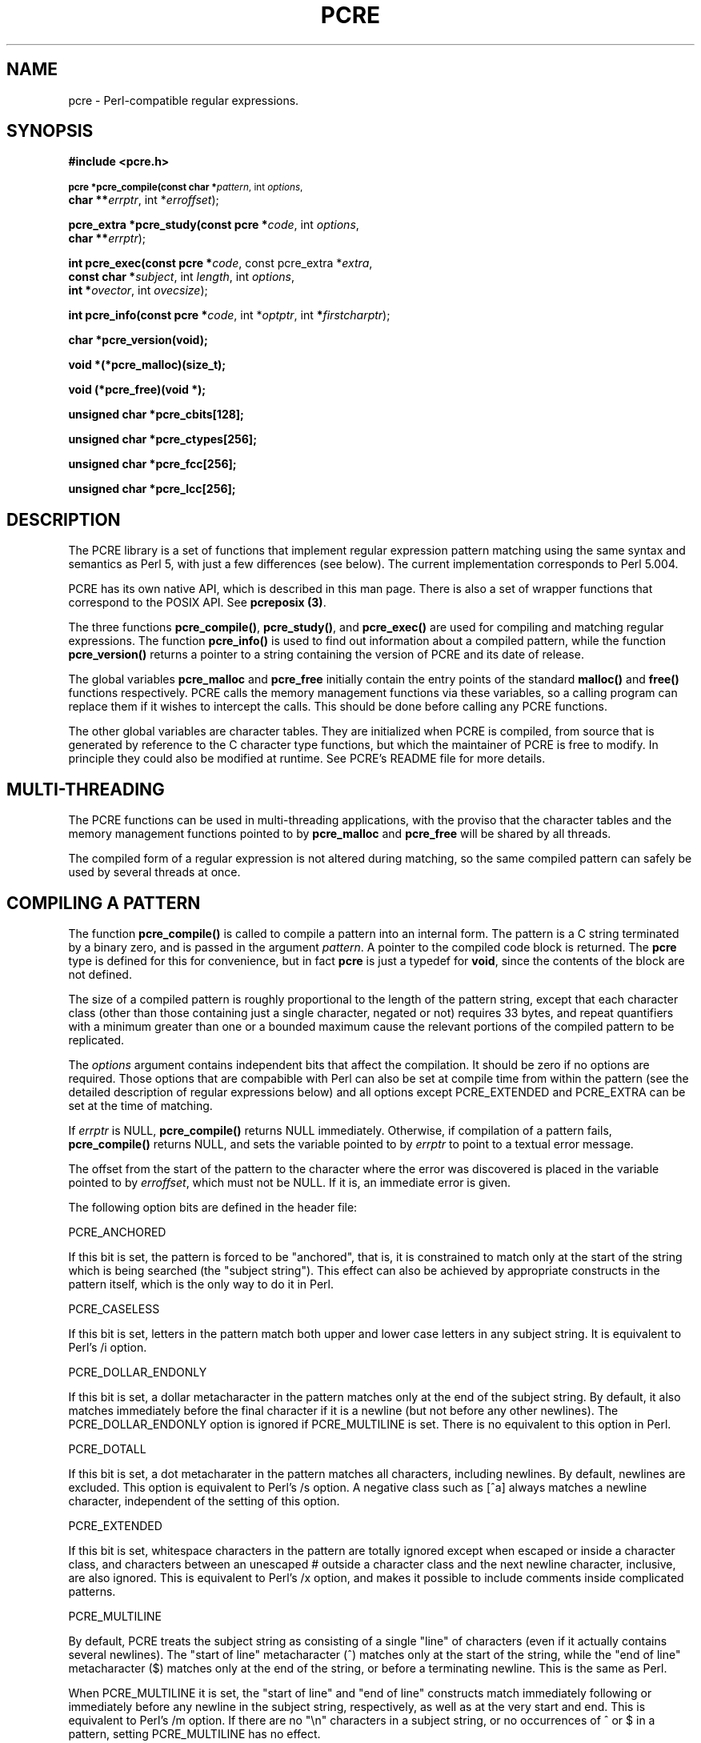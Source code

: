 .TH PCRE 3
.SH NAME
pcre - Perl-compatible regular expressions.
.SH SYNOPSIS
.B #include <pcre.h>
.PP
.SM
.br
.B pcre *pcre_compile(const char *\fIpattern\fR, int \fIoptions\fR,
.ti +5n
.B char **\fIerrptr\fR, int *\fIerroffset\fR);
.PP
.br
.B pcre_extra *pcre_study(const pcre *\fIcode\fR, int \fIoptions\fR,
.ti +5n
.B char **\fIerrptr\fR);
.PP
.br
.B int pcre_exec(const pcre *\fIcode\fR, "const pcre_extra *\fIextra\fR,"
.ti +5n
.B "const char *\fIsubject\fR," int \fIlength\fR, int \fIoptions\fR,
.ti +5n
.B int *\fIovector\fR, int \fIovecsize\fR);
.PP
.br
.B int pcre_info(const pcre *\fIcode\fR, int *\fIoptptr\fR, int
.B *\fIfirstcharptr\fR);
.PP
.br
.B char *pcre_version(void);
.PP
.br
.B void *(*pcre_malloc)(size_t);
.PP
.br
.B void (*pcre_free)(void *);
.PP
.br
.B unsigned char *pcre_cbits[128];
.PP
.br
.B unsigned char *pcre_ctypes[256];
.PP
.br
.B unsigned char *pcre_fcc[256];
.PP
.br
.B unsigned char *pcre_lcc[256];



.SH DESCRIPTION
The PCRE library is a set of functions that implement regular expression
pattern matching using the same syntax and semantics as Perl 5, with just a few
differences (see below). The current implementation corresponds to Perl 5.004.

PCRE has its own native API, which is described in this man page. There is also
a set of wrapper functions that correspond to the POSIX API. See
\fBpcreposix (3)\fR.

The three functions \fBpcre_compile()\fR, \fBpcre_study()\fR, and
\fBpcre_exec()\fR are used for compiling and matching regular expressions. The
function \fBpcre_info()\fR is used to find out information about a compiled
pattern, while the function \fBpcre_version()\fR returns a pointer to a string
containing the version of PCRE and its date of release.

The global variables \fBpcre_malloc\fR and \fBpcre_free\fR initially contain
the entry points of the standard \fBmalloc()\fR and \fBfree()\fR functions
respectively. PCRE calls the memory management functions via these variables,
so a calling program can replace them if it wishes to intercept the calls. This
should be done before calling any PCRE functions.

The other global variables are character tables. They are initialized when PCRE
is compiled, from source that is generated by reference to the C character type
functions, but which the maintainer of PCRE is free to modify. In principle
they could also be modified at runtime. See PCRE's README file for more
details.


.SH MULTI-THREADING
The PCRE functions can be used in multi-threading applications, with the
proviso that the character tables and the memory management functions pointed
to by \fBpcre_malloc\fR and \fBpcre_free\fR will be shared by all threads.

The compiled form of a regular expression is not altered during matching, so
the same compiled pattern can safely be used by several threads at once.


.SH COMPILING A PATTERN
The function \fBpcre_compile()\fR is called to compile a pattern into an
internal form. The pattern is a C string terminated by a binary zero, and
is passed in the argument \fIpattern\fR. A pointer to the compiled code block
is returned. The \fBpcre\fR type is defined for this for convenience, but in
fact \fBpcre\fR is just a typedef for \fBvoid\fR, since the contents of the
block are not defined.
.PP
The size of a compiled pattern is roughly proportional to the length of the
pattern string, except that each character class (other than those containing
just a single character, negated or not) requires 33 bytes, and repeat
quantifiers with a minimum greater than one or a bounded maximum cause the
relevant portions of the compiled pattern to be replicated.
.PP
The \fIoptions\fR argument contains independent bits that affect the
compilation. It should be zero if no options are required. Those options that
are compabible with Perl can also be set at compile time from within the
pattern (see the detailed description of regular expressions below) and all
options except PCRE_EXTENDED and PCRE_EXTRA can be set at the time of matching.
.PP
If \fIerrptr\fR is NULL, \fBpcre_compile()\fR returns NULL immediately.
Otherwise, if compilation of a pattern fails, \fBpcre_compile()\fR returns
NULL, and sets the variable pointed to by \fIerrptr\fR to point to a textual
error message.

The offset from the start of the pattern to the character where the error was
discovered is placed in the variable pointed to by \fIerroffset\fR, which must
not be NULL. If it is, an immediate error is given.
.PP
The following option bits are defined in the header file:

  PCRE_ANCHORED

If this bit is set, the pattern is forced to be "anchored", that is, it is
constrained to match only at the start of the string which is being searched
(the "subject string"). This effect can also be achieved by appropriate
constructs in the pattern itself, which is the only way to do it in Perl.

  PCRE_CASELESS

If this bit is set, letters in the pattern match both upper and lower case
letters in any subject string. It is equivalent to Perl's /i option.

  PCRE_DOLLAR_ENDONLY

If this bit is set, a dollar metacharacter in the pattern matches only at the
end of the subject string. By default, it also matches immediately before the
final character if it is a newline (but not before any other newlines). The
PCRE_DOLLAR_ENDONLY option is ignored if PCRE_MULTILINE is set. There is no
equivalent to this option in Perl.

  PCRE_DOTALL

If this bit is set, a dot metacharater in the pattern matches all characters,
including newlines. By default, newlines are excluded. This option is
equivalent to Perl's /s option. A negative class such as [^a] always matches a
newline character, independent of the setting of this option.

  PCRE_EXTENDED

If this bit is set, whitespace characters in the pattern are totally ignored
except when escaped or inside a character class, and characters between an
unescaped # outside a character class and the next newline character,
inclusive, are also ignored. This is equivalent to Perl's /x option, and makes
it possible to include comments inside complicated patterns.

  PCRE_MULTILINE

By default, PCRE treats the subject string as consisting of a single "line" of
characters (even if it actually contains several newlines). The "start of line"
metacharacter (^) matches only at the start of the string, while the "end of
line" metacharacter ($) matches only at the end of the string, or before a
terminating newline. This is the same as Perl.

When PCRE_MULTILINE it is set, the "start of line" and "end of line" constructs
match immediately following or immediately before any newline in the subject
string, respectively, as well as at the very start and end. This is equivalent
to Perl's /m option. If there are no "\\n" characters in a subject string, or
no occurrences of ^ or $ in a pattern, setting PCRE_MULTILINE has no
effect.

  PCRE_EXTRA

This option turns on additional functionality of PCRE that is incompatible with
Perl. Any backslash in a pattern that is followed by a letter that has no
special meaning causes an error, thus reserving these combinations for future
expansion. By default, as in Perl, a backslash followed by a letter with no
special meaning is treated as a literal. There are two extra features currently
provided, and both are in some sense experimental additions that are useful for
influencing the progress of a match.

  (1) The sequence \\X inserts a Prolog-like "cut" into the expression.

  (2) Once a subpattern enclosed in (?>subpat) brackets has matched,
      backtracking never goes back into the pattern.

See below for further details of both of these.



.SH STUDYING A PATTERN
When a pattern is going to be used several times, it is worth spending more
time analyzing it in order to speed up the time taken for matching. The
function \fBpcre_study()\fR takes a pointer to a compiled pattern as its first
argument, and returns a pointer to a \fBpcre_extra\fR block (another \fBvoid\fR
typedef) containing additional information about the pattern; this can be
passed to \fBpcre_exec()\fR. If no additional information is available, NULL
is returned.

The second argument contains option bits. The only one currently supported is
PCRE_CASELESS. It forces the studying to be done in a caseless manner, even if
the original pattern was compiled without PCRE_CASELESS. When the result of
\fBpcre_study()\fR is passed to \fBpcre_exec()\fR, it is used only if its
caseless state is the same as that of the matching process. A pattern that is
compiled without PCRE_CASELESS can be studied with and without PCRE_CASELESS,
and the appropriate data passed to \fBpcre_exec()\fR with and without the
PCRE_CASELESS flag.

The third argument for \fBpcre_study()\fR is a pointer to an error message. If
studying succeeds (even if no data is returned), the variable it points to is
set to NULL. Otherwise it points to a textual error message.

At present, studying a pattern is useful only for non-anchored patterns that do
not have a single fixed starting character. A bitmap of possible starting
characters is created.


.SH MATCHING A PATTERN
The function \fBpcre_exec()\fR is called to match a subject string against a
pre-compiled pattern, which is passed in the \fIcode\fR argument. If the
pattern has been studied, the result of the study should be passed in the
\fIextra\fR argument. Otherwise this must be NULL.

The subject string is passed as a pointer in \fIsubject\fR and a length in
\fIlength\fR. Unlike the pattern string, it may contain binary zero characters.

The options PCRE_ANCHORED, PCRE_CASELESS, PCRE_DOLLAR_ENDONLY, PCRE_DOTALL, and
PCRE_MULTILINE can be passed in the \fIoptions\fR argument, whose unused bits
must be zero. However, if a pattern is compiled with any of these options, they
cannot be unset when it is obeyed.

There are also two further options that can be set only at matching time:

  PCRE_NOTBOL

The first character of the string is not the beginning of a line, so the
circumflex metacharacter should not match before it. Setting this without
PCRE_MULTILINE (at either compile or match time) causes circumflex never to
match.

  PCRE_NOTEOL

The end of the string is not the end of a line, so the dollar metacharacter
should not match it. Setting this without PCRE_MULTILINE (at either compile or
match time) causes dollar never to match.

In general, a pattern matches a certain portion of the subject, and in
addition, further substrings from the subject may be picked out by parts of the
pattern. Following the usage in Jeffrey Friedl's book, this is called
"capturing" in what follows, and the phrase "capturing subpattern" is used for
a fragment of a pattern that picks out a substring. PCRE supports several other
kinds of parenthesized subpattern that do not cause substrings to be captured.

Captured substrings are returned to the caller via a vector of integer offsets
whose address is passed in \fIovector\fR. The number of elements in the vector
is passed in \fIovecsize\fR. This should always be an even number, because the
elements are used in pairs. If an odd number is passed, it is rounded down.

The first element of a pair is set to the offset of the first character in a
substring, and the second is set to the offset of the first character after the
end of a substring. The first pair, \fIovector[0]\fR and \fIovector[1]\fR,
identify the portion of the subject string matched by the entire pattern. The
next pair is used for the first capturing subpattern, and so on. The value
returned by \fBpcre_exec()\fR is the number of pairs that have been set. If
there are no capturing subpatterns, the return value from a successful match
is 1, indicating that just the first pair of offsets has been set.

It is possible for an capturing subpattern number \fIn+1\fR to match some
part of the subject when subpattern \fIn\fR has not been used at all. For
example, if the string "abc" is matched against the pattern "(a|(z))(bc)",
subpatterns 1 and 3 are matched, but 2 is not. When this happens, both offset
values corresponding to the unused subpattern are set to -1.

If a capturing subpattern is matched repeatedly, it is the last portion of the
string that it matched that gets returned.

If the vector is too small to hold all the captured substrings, it is used as
far as possible, and the function returns a value of zero. In particular, if
the substring offsets are not of interest, \fBpcre_exec()\fR may be called with
\fIovector\fR passed as NULL and \fIovecsize\fR as zero. However, if the
pattern contains back references and the \fIovector\fR isn't big enough to
remember the related substrings, PCRE has to get additional memory for use
during matching. Thus it is usually advisable to supply an \fIovector\fR.

Note that \fBpcre_info()\fR can be used to find out how many capturing
subpatterns there are in a compiled pattern.

If \fBpcre_exec()\fR fails, it returns a negative number. The following are
defined in the header file:

  PCRE_ERROR_NOMATCH        (-1)

The subject string did not match the pattern.

  PCRE_ERROR_BADREF         (-2)

There was a back-reference in the pattern to a capturing subpattern that had
not previously been set.

  PCRE_ERROR_NULL           (-3)

Either \fIcode\fR or \fIsubject\fR was passed as NULL, or \fIovector\fR was
NULL and \fIovecsize\fR was not zero.

  PCRE_ERROR_BADOPTION      (-4)

An unrecognized bit was set in the \fIoptions\fR argument.

  PCRE_ERROR_BADMAGIC       (-5)

PCRE stores a 4-byte "magic number" at the start of the compiled code, to catch
the case when it is passed a junk pointer. This is the error it gives when the
magic number isn't present.

  PCRE_ERROR_UNKNOWN_NODE   (-6)

While running the pattern match, an unknown item was encountered in the
compiled pattern. This error could be caused by a bug in PCRE or by overwriting
of the compiled pattern.

  PCRE_ERROR_NOMEMORY       (-7)

If a pattern contains back references, but the \fIovector\fR that is passed to
\fBpcre_exec()\fR is not big enough to remember the referenced substrings, PCRE
gets a block of memory at the start of matching to use for this purpose. If the
call via \fBpcre_malloc()\fR fails, this error is given. The memory is freed at
the end of matching.


.SH INFORMATION ABOUT A PATTERN
The \fBpcre_info()\fR function returns information about a compiled pattern.
Its yield is the number of capturing subpatterns, or one of the following
negative numbers:

  PCRE_ERROR_NULL       the argument \fIcode\fR was NULL
  PCRE_ERROR_BADMAGIC   the "magic number" was not found

If the \fIoptptr\fR argument is not NULL, a copy of the options with which the
pattern was compiled is placed in the integer it points to.

If the \fIfirstcharptr\fR argument is not NULL, is is used to pass back
information about the first character of any matched string. If there is a
fixed first character, e.g. from a pattern such as (cat|cow|coyote), then it is
returned in the integer pointed to by \fIfirstcharptr\fR. Otherwise, if the
pattern was compiled with the PCRE_MULTILINE option, and every branch started
with "^", then -1 is returned, indicating that the pattern will match at the
start of a subject string or after any "\\n" within the string. Otherwise -2 is
returned.


.SH LIMITATIONS
There are some size limitations in PCRE but it is hoped that they will never in
practice be relevant.
The maximum length of a compiled pattern is 65539 (sic) bytes.
All values in repeating quantifiers must be less than 65536.
The maximum number of capturing subpatterns is 99.
The maximum number of all parenthesized subpatterns, including capturing
subpatterns and assertions, is 200.

The maximum length of a subject string is the largest positive number that an
integer variable can hold. However, PCRE uses recursion to handle subpatterns
and indefinite repetition. This means that the available stack space may limit
the size of a subject string that can be processed by certain patterns.


.SH DIFFERENCES FROM PERL
The differences described here are with respect to Perl 5.004.

1. By default, a whitespace character is any character that the C library
function \fBisspace()\fR recognizes, though it is possible to compile PCRE with
alternative character type tables. Normally \fBisspace()\fR matches space,
formfeed, newline, carriage return, horizontal tab, and vertical tab. Perl 5
no longer includes vertical tab in its set of whitespace characters. The \\v
escape that was in the Perl documentation for a long time was never in fact
recognized. However, the character itself was treated as whitespace at least
up to 5.002. In 5.004 it does not match \\s.

2. PCRE does not allow repeat quantifiers on lookahead assertions. Perl permits
them, but they do not mean what you might think. For example, "(?!a){3}" does
not assert that the next three characters are not "a". It just asserts that the
next character is not "a" three times.

3. Capturing subpatterns that occur inside negative lookahead assertions are
counted, but their entries in the offsets vector are never set. Perl sets its
numerical variables from any such patterns that are matched before the
assertion fails to match something (thereby succeeding), but only if the
negative lookahead assertion contains just one branch.

4. Though binary zero characters are supported in the subject string, they are
not allowed in a pattern string because it is passed as a normal C string,
terminated by zero. The escape sequence "\\0" can be used in the pattern to
represent a binary zero.

5. The following Perl escape sequences are not supported: \\l, \\u, \\L, \\U,
\\E, \\Q. In fact these are implemented by Perl's general string-handling and
are not part of its pattern matching engine.

6. The Perl \\G assertion is not supported as it is not relevant to single
pattern matches.

7. If a backreference can never be matched, PCRE diagnoses an error. In a case
like

  /(123)\\2/

the error occurs at compile time. Perl gives no compile time error; version
5.004 either always fails to match, or gives a segmentation fault at runtime.
In more complicated cases such as

  /(1)(2)(3)(4)(5)(6)(7)(8)(9)(10\\10)/

PCRE returns PCRE_ERROR_BADREF at run time. Perl always fails to match.

8. PCRE provides some extensions to the Perl regular expression facilities:

(a) If PCRE_DOLLAR_ENDONLY is set and PCRE_MULTILINE is not set, the $ meta-
character matches only at the very end of the string.

(b) If PCRE_EXTRA is set, the \\X assertion (a Prolog-like "cut") is
recognized, and a backslash followed by a letter with no special meaning is
faulted. There is also a new kind of parenthesized subpattern starting with (?>
which has a block on backtracking into it once it has matched.


.SH REGULAR EXPRESSION DETAILS
The syntax and semantics of the regular expressions supported by PCRE are
described below. Regular expressions are also described in the Perl
documentation and in a number of other books, some of which have copious
examples. Jeffrey Friedl's "Mastering Regular Expressions", published by
O'Reilly (ISBN 1-56592-257-3), covers them in great detail. The description
here is intended as reference documentation.

A regular expression is a pattern that is matched against a subject string from
left to right. Most characters stand for themselves in a pattern, and match the
corresponding characters in the subject. As a trivial example, the pattern

  The quick brown fox

matches a portion of a subject string that is identical to itself. The power of
regular expressions comes from the ability to include alternatives and
repetitions in the pattern. These are encoded in the pattern by the use of
\fImeta-characters\fR, which do not stand for themselves but instead are
interpreted in some special way.

There are two different sets of meta-characters: those that are recognized
anywhere in the pattern except within square brackets, and those that are
recognized in square brackets. Outside square brackets, the meta-characters are
as follows:

  \\      general escape character with several uses
  ^      assert start of subject (or line, in multiline mode)
  $      assert end of subject (or line, in multiline mode)
  .      match any character except newline (by default)
  [      start character class definition
  |      start of alternative branch
  (      start subpattern
  )      end subpattern
  ?      extends the meaning of (
         also 0 or 1 quantifier
         also quantifier minimizer
  *      0 or more quantifier
  +      1 or more quantifier
  {      start min/max quantifier

Part of a pattern that is in square brackets is called a "character class". In
a character class the only meta-characters are:

  \\      general escape character
  ^      negate the class, but only if the first character
  -      indicates character range
  ]      terminates the character class

The following sections describe the use of each of the meta-characters.


.SH BACKSLASH
The backslash character has several uses. Firstly, if it is followed by a
non-alphameric character, it takes away any special meaning that character may
have. This use of backslash as an escape character applies both inside and
outside character classes.

For example, if you want to match a "*" character, you write "\\*" in the
pattern. This applies whether or not the following character would otherwise be
interpreted as a meta-character, so it is always safe to precede a
non-alphameric with "\\" to specify that it stands for itself. In particular,
if you want to match a backslash, you write "\\\\".

If a pattern is compiled with the PCRE_EXTENDED option, whitespace in the
pattern and characters between a "#" outside a character class and the next
newline character are ignored. An escaping backslash can be used to include a
whitespace or "#" character as part of the pattern.

A second use of backslash provides a way of encoding non-printing characters
in patterns in a visible manner. There is no restriction on the appearance of
non-printing characters, apart from the binary zero that terminates a pattern,
but when a pattern is being prepared by text editing, it is usually easier to
use one of the following escape sequences than the binary character it
represents:

  \\a     alarm, that is, the BEL character (hex 07)
  \\cx    "control-x", where x is any character
  \\e     escape (hex 1B)
  \\f     formfeed (hex 0C)
  \\n     newline (hex 0A)
  \\r     carriage return (hex 0D)
  \\t     tab (hex 09)
  \\xhh   character with hex code hh
  \\ddd   character with octal code ddd or backreference

The precise effect of "\\cx" is as follows: if "x" is a lower case letter, it
is converted to upper case. Then bit 6 of the character (hex 40) is inverted.
Thus "\\cz" becomes hex 1A, but "\\c{" becomes hex 3B, while "\\c;" becomes hex
7B.

After "\\x", up to two hexadecimal digits are read (letters can be in upper or
lower case).

After "\\0" up to two further octal digits are read. In both cases, if there
are fewer than two digits, just those that are present are used. Thus the
sequence "\\0\\x\\07" specifies two binary zeros followed by a BEL character.
Make sure you supply two digits if the character that follows could otherwise
be taken as another digit.

The handling of a backslash followed by a digit other than 0 is complicated.
Outside a character class, PCRE reads it and any following digits as a decimal
number. If the number is less than 10, or if there have been at least that many
previous capturing left parentheses in the expression, the entire sequence is
taken as a \fIback reference\fR. A description of how this works is given
later, following the discussion of parenthesized subpatterns.

Inside a character class, or if the decimal number is greater than 9 and there
have not been that many capturing subpatterns, PCRE re-reads up to three octal
digits following the backslash, and generates a single byte from the least
significant 8 bits of the value. Any subsequent digits stand for themselves.
For example:

  \\040   is another way of writing a space
  \\40    is the same, provided there are fewer than 40
            previous capturing subpatterns
  \\7     is always a back reference
  \\11    might be a back reference, or another way of
            writing a tab
  \\011   is always a tab
  \\0113  is a tab followed by the character "3"
  \\113   is the character with octal code 113 (since there
            can be no more than 99 back references)
  \\377   is a byte consisting entirely of 1 bits
  \\81    is either a back reference, or a binary zero
            followed by the two characters "8" and "1"

Note that octal values of 100 or greater must not be introduced by a leading
zero, because no more than three octal digits are ever read.

All the sequences that define a single byte value can be used both inside and
outside character classes. In addition, inside a character class, the sequence
"\\b" is interpreted as the backspace character (hex 08). Outside a character
class it has a different meaning (see below).

The third use of backslash is for specifying generic character types:

  \\d     any decimal digit
  \\D     any character that is not a decimal digit
  \\s     any whitespace character
  \\S     any character that is not a whitespace character
  \\w     any "word" character
  \\W     any "non-word" character

Each pair of escape sequences partitions the complete set of characters into
two disjoint sets. Any given character matches one, and only one, of each pair.

A "word" character is any letter or digit or the underscore character, that is,
any character which can be part of a Perl "word". These character type
sequences can appear both inside and outside character classes. They each match
one character of the appropriate type. If the current matching point is at the
end of the subject string, all of them fail, since there is no character to
match.

The fourth use of backslash is for certain assertions. An assertion specifies a
condition that has to be met at a particular point in a match, without
consuming any characters from the subject string. The backslashed assertions
are

  \\b     word boundary
  \\B     not a word boundary
  \\A     start of subject (independent of multiline mode)
  \\Z     end of subject (independent of multiline mode)

Assertions may not appear in character classes (but note that "\\b" has a
different meaning, namely the backspace character, inside a character class).

A word boundary is a position in the subject string where the current character
and the previous character do not both match "\\w" or "\\W" (i.e. one matches
"\\w" and the other matches "\\W"), or the start or end of the string if the
first or last character matches "\\w", respectively. More complicated
assertions are also supported (see below).

The "\\A" and "\\Z" assertions differ from the traditional "^" and "$"
(described below) in that they only ever match at the very start and end of the
subject string, respectively, whatever options are set.

When the PCRE_EXTRA flag is set on a call to \fBpcre_compile()\fR, the
additional assertion \\X, which has no equivalent in Perl, is recognized.
This operates like the "cut" operation in Prolog: it prevents the matching
operation from backtracking past it. For example, if the expression

  .*/foo

is matched against the string "/foo/this/is/not" then after the initial greedy
.* has swallowed the whole string, it keeps backtracking right the way to the
beginning before failing. If, on the other hand, the expression is

  .*/\\Xfoo

then once it has discovered that "/not" is not "/foo", backtracking ceases, and
the match fails. See also the section on "once-only" subpatterns below.



.SH CIRCUMFLEX AND DOLLAR
Outside a character class, the circumflex character is an assertion which is
true only if the current matching point is at the start of the subject string,
in the default matching mode. Inside a character class, circumflex has an
entirely different meaning (see below).

Circumflex need not be the first character of the pattern if a number of
alternatives are involved, but it should be the first thing in each alternative
in which it appears if the pattern is ever to match that branch. If all
possible alternatives start with a circumflex, that is, if the pattern is
constrained to match only at the start of the subject, it is said to be an
"anchored" pattern. (There are also other constructs that can cause a pattern
to be anchored.)

A dollar character is an assertion which is true only if the current matching
point is at the end of the subject string, or immediately before a newline
character that is the last character in the string (by default). Dollar need
not be the last character of the pattern if a number of alternatives are
involved, but it should be the last item in any branch in which it appears.
Dollar has no special meaning in a character class.

The meaning of dollar can be changed so that it matches only at the very end of
the string, by setting the PCRE_DOLLAR_ENDONLY option at compile or matching
time.

The meanings of the circumflex and dollar characters are changed if the
PCRE_MULTILINE option is set at compile or matching time. When this is the
case, they match immediately after and immediately before an internal "\\n"
character, respectively, in addition to matching at the start and end of the
subject string. For example, the pattern /^abc$/ matches the subject string
"def\\nabc" in multiline mode, but not otherwise. Consequently, patterns that
are anchored in single line mode because all branches start with "^" are not
anchored in multiline mode. The PCRE_DOLLAR_ENDONLY option is ignored if
PCRE_MULTILINE is set.

Note that the sequences "\\A" and "\\Z" can be used to match the start and end
of the subject in both modes, and if all branches of a pattern start with "\\A"
is it always anchored.


.SH FULL STOP (PERIOD, DOT)
Outside a character class, a dot in the pattern matches any one character in
the subject, including a non-printing character, but not (by default) newline.
If the PCRE_DOTALL option is set, then dots match newlines as well. The
handling of dot is entirely independent of the handling of circumflex and
dollar, the only relationship being that they both involve newline characters.
Dot has no special meaning in a character class.


.SH SQUARE BRACKETS
An opening square bracket introduces a character class, terminated by a closing
square bracket. A closing square bracket on its own is not special. If a
closing square bracket is required as a member of the class, it should be the
first data character in the class (after an initial circumflex, if present) or
escaped with \\.

A character class matches a single character in the subject; the character must
be in the set of characters defined by the class, unless the first character in
the class is a circumflex, in which case the subject character must not be in
the set defined by the class. If a circumflex is actually required as a member
of the class, ensure it is not the first character, or escape it with \\.

For example, the character class [aeiou] matches any lower case vowel, while
[^aeiou] matches any character that is not a lower case vowel. Note that a
circumflex is just a convenient notation for specifying the characters which
are in the class by enumerating those that are not. It is not an assertion: it
still consumes a character from the subject string, and fails if the current
pointer is at the end of the string.

The newline character is never treated in any special way in character classes,
whatever the setting of the PCRE_DOTALL or PCRE_MULTILINE options is. A class
such as [^a] will always match a newline.

The minus (hyphen) character can be used to specify a range of characters in a
character class. For example, [d-m] matches any letter between d and m,
inclusive. If a minus character is required in a class, it must be escaped with
\\ or appear in a position where it cannot be interpreted as indicating a
range, typically as the first or last character in the class. It is not
possible to have the character "]" as the end character of a range, since a
sequence such as [w-] is interpreted as a class of two characters. The octal or
hexadecimal representation of "]" can, however, be used to end a range.

Ranges operate in ASCII collating sequence. They can also be used for
characters specified numerically, for example [\\000-\\037]. If a range such as
[W-c] is used when PCRE_CASELESS is set, it matches the letters involved in
either case.

The character types \\d, \\D, \\s, \\S, \\w, and \\W may also appear in a
character class, and add the characters that they match to the class. For
example, the class [^\\W_] matches any letter or digit.

All non-alphameric characters other than \\, -, ^ (at the start) and the
terminating ] are non-special in character classes, but it does no harm if they
are escaped.


.SH VERTICAL BAR
Vertical bar characters are used to separate alternative patterns. The matching
process tries all the alternatives in turn. For example, the pattern

  gilbert|sullivan

matches either "gilbert" or "sullivan". Any number of alternatives can be used,
and an empty alternative is permitted (matching the empty string).


.SH SUBPATTERNS
Subpatterns are delimited by parentheses (round brackets), which can be nested.
Marking part of a pattern as a subpattern does two things:

1. It localizes a set of alternatives. For example, the pattern

  cat(aract|erpillar|)

matches one of the words "cat", "cataract", or "caterpillar". Without the
parentheses, it would match "cataract", "erpillar" or the empty string.

2. It sets up the subpattern as a capturing subpattern (as defined above).
When the whole pattern matches, that portion of the subject string that matched
the subpattern is passed back to the caller via the \fIovector\fR argument of
\fBpcre_exec()\fR. Opening parentheses are counted from left to right (starting
from 1) to obtain the numbers of the capturing subpatterns.

For example, if the string "the red king" is matched against the pattern

  the ((red|white) (king|queen))

the captured substrings are "red king", "red", and "king", and are numbered 1,
2, and 3.

The fact that plain parentheses fulfil two functions is not always helpful.
There are often times when a grouping subpattern is required without a
capturing requirement. If an opening parenthesis is followed by "?:", the
subpattern does not do any capturing, and is not counted when computing the
number of any subsequent capturing subpatterns. For example, if the string "the
white queen" is matched against the pattern

  the ((?:red|white) (king|queen))

the captured substrings are "white queen" and "queen", and are numbered 1 and
2. The maximum number of captured substrings is 99, and the maximum number of
all subpatterns, both capturing and non-capturing, is 200.


.SH BACK REFERENCES
Outside a character class, a backslash followed by a digit greater than 0 (and
possibly further digits) is a back reference to a capturing subpattern earlier
(i.e. to its left) in the pattern, provided there have been that many previous
capturing left parentheses. However, if the decimal number following the
backslash is less than 10, it is always taken as a back reference, and causes
an error if there have not been that many previous capturing left parentheses.
See the section entitled "Backslash" above for further details of the handling
of digits following a backslash.

A back reference matches whatever actually matched the capturing subpattern in
the current subject string, rather than anything matching the subpattern
itself. So the pattern

   (sens|respons)e and \\1ibility

matches "sense and sensibility" and "response and responsibility", but not
"sense and responsibility".

There may be more than one back reference to the same subpattern. If a
subpattern has not actually been used in a particular match, then any back
references to it always fail. For example, the pattern

  (a|(bc))\\2

always fails if it starts to match "a" rather than "bc". Because there may be
up to 99 back references, all digits following the backslash are taken
as part of a potential back reference number. If the pattern continues with a
digit character, then some delimiter must be used to terminate the back
reference. If the PCRE_EXTENDED option is set, this can be whitespace.
Otherwise an empty comment can be used.


.SH REPETITION
Repetition is specified by quantifiers, which can follow any of the following
items:

  a single character, possibly escaped
  the . metacharacter
  a character class
  a back reference
  a parenthesized subpattern

The general repetition quantifier specifies a minimum and maximum number of
permitted matches, by giving the two numbers in curly brackets (braces),
separated by a comma. The numbers must be less than 65536, and the first must
be less than or equal to the second. For example:

  z{2,4}

matches "zz", "zzz", or "zzzz". A closing brace on its own is not a special
character. If the second number is omitted, but the comma is present, there is
no upper limit; if the second number and the comma are both omitted, the
quantifier specifies an exact number of required matches. Thus

  [aeiou]{3,}

matches at least 3 successive vowels, but may match many more, while

  \\d{8}

matches exactly 8 digits. An opening curly bracket that appears in a position
where a quantifier is not allowed, or one that does not match the syntax of a
quantifier, is taken as a literal character. For example, "{,6}" is not a
quantifier, but a literal string of four characters.

The quantifier {0} is permitted, causing the expression to behave as if the
previous item and the quantifier were not present.

For convenience (and historical compatibility) the three most common
quantifiers have single-character abbreviations:

  *    is equivalent to {0,}
  +    is equivalent to {1,}
  ?    is equivalent to {0,1}

By default, the quantifiers are "greedy", that is, they match as much as
possible (up to the maximum number of permitted times), without causing the
rest of the pattern to fail. The classic example of where this gives problems
is in trying to match comments in C programs. These appear between the
sequences /* and */ and within the sequence, individual * and / characters may
appear. An attempt to match C comments by applying the pattern

  /\\*.*\\*/

to the string

  /* first command */  not comment  /* second comment */

fails, because it matches the entire string due to the greediness of the .*
item.

However, if a quantifier is followed by a question mark, then it ceases to be
greedy, and instead matches the minimum number of times possible, so the
pattern

  /\\*.*?\\*/

does the right thing with the C comments. The meaning of the various
quantifiers is not otherwise changed, just the preferred number of matches.
Do not confuse this use of question mark with its use as a quantifier in its
own right. Because it has two uses, it can sometimes appear doubled, as in

   \\d??\\d

which matches one digit by preference, but can match two if that is the only
way the rest of the pattern matches.

When a parenthesized subpattern is quantified a with minimum repeat count that
is greater than 1 or with a limited maximum, more store is required for the
compiled pattern, in proportion to the size of the minimum or maximum.

If a pattern starts with .* then it is implicitly anchored, since whatever
follows will be tried against every character position in the subject string.
PCRE treats this as though it were preceded by \\A.

When a capturing subpattern is repeated, the value captured is the substring
that matched the final iteration. For example,

   (\s*tweedle[dume]{3})+\\1

matches "tweedledum tweedledee tweedledee" but not "tweedledum tweedledee
tweedledum".


.SH ASSERTIONS
An assertion is a test on the characters following the current matching point
that does not actually consume any of those characters. The simple assertions
coded as \\b, \\B, \\A, \\Z, ^ and $ are described above. More complicated
assertions are coded as subpatterns starting with (?= for positive assertions,
and (?! for negative assertions. For example,

  \\w+(?=;)

matches a word followed by a semicolon, but does not include the semicolon in
the match, and

  foo(?!bar)

matches any occurrence of "foo" that is not followed by "bar". Note that the
apparently similar pattern

  (?!foo)bar

does not find an occurrence of "bar" that is preceded by something other than
"foo"; it finds any occurrence of "bar" whatsoever, because the assertion
(?!foo) is always true when the next three characters are "bar".

Assertion subpatterns are not capturing subpatterns, and may not be repeated,
because it makes no sense to assert the same thing several times. If an
assertion contains capturing subpatterns within it, these are always counted
for the purposes of numbering the capturing subpatterns in the whole pattern.
Substring capturing is carried out for positive assertions, but it does not
make sense for negative assertions.

Assertions count towards the maximum of 200 parenthesized subpatterns.


.SH ONCE-ONLY SUBPATTERNS
The facility described in this section is available only when the PCRE_EXTRA
option is set at compile time. It is an extension to Perl regular expressions.

With both maximizing and minimizing repetition, failure of what follows
normally causes the repeated item to be re-evaluated to see if a different
number of repeats allows the rest of the pattern to match. Sometimes it is
useful to prevent this, either to change the nature of the match, or to cause
it fail earlier than it otherwise might when the author of the pattern knows
there is no point in carrying on.

Consider, for example, the pattern \\d+foo when applied to the subject line

   123456bar

After matching all 6 digits and then failing to match "foo", the normal
action of the matcher is to try again with only 5 digits matching the \\d+
item, and then with 4, and so on, before ultimately failing. Once-only
subpatterns provide the means for specifying that once a portion of the pattern
has matched, it is not to be re-evaluated in this way, so the matcher would
give up immediately on failing to match "foo" the first time. The notation is
another kind of special parenthesis, starting with (?> as in this example:

  (?>\d+)bar

This kind of parenthesis "locks up" the  part of the pattern it contains once
it has matched, and a failure further into the pattern is prevented from
backtracking into it. Backtracking past it to previous items, however, works as
normal.

For simple cases such as the above example, this feature can be though of as a
maximizing repeat that must swallow everything it can. So, while both \\d+ and
\\d+? are prepared to adjust the number of digits they match in order to make
the rest of the pattern match, (?>\\d+) can only match an entire sequence of
digits.

This construction can of course contain arbitrarily complicated subpatterns,
and it can be nested. Contrast with the \\X assertion, which is a Prolog-like
"cut".


.SH COMMENTS
The sequence (?# marks the start of a comment which continues up to the next
closing parenthesis. Nested parentheses are not permitted. The characters
that make up a comment play no part in the pattern matching at all.

If the PCRE_EXTENDED option is set, an unescaped # character outside a
character class introduces a comment that continues up to the next newline
character in the pattern.


.SH INTERNAL FLAG SETTING
If the sequence (?i) occurs anywhere in a pattern, it has the effect of setting
the PCRE_CASELESS option, that is, all letters are matched in a
case-independent manner. The option applies to the whole pattern, not just to
the portion that follows it.

If the sequence (?m) occurs anywhere in a pattern, it has the effect of setting
the PCRE_MULTILINE option, that is, subject strings matched by this pattern are
treated as consisting of multiple lines.

If the sequence (?s) occurs anywhere in a pattern, it has the effect of setting
the PCRE_DOTALL option, so that dot metacharacters match newlines as well as
all other characters.

If the sequence (?x) occurs anywhere in a pattern, it has the effect of setting
the PCRE_EXTENDED option, that is, whitespace is ignored and # introduces a
comment that lasts till the next newline. The option applies to the whole
pattern, not just to the portion that follows it.

If more than one option is required, they can be specified jointly, for example
as (?ix) or (?mi).


.SH PERFORMANCE
Certain items that may appear in patterns are more efficient than others. It is
more efficient to use a character class like [aeiou] than a set of alternatives
such as (a|e|i|o|u). In general, the simplest construction that provides the
required behaviour is usually the most efficient. Jeffrey Friedl's book
contains a lot of discussion about optimizing regular expressions for efficient
performance.

The use of PCRE_MULTILINE causes additional processing and should be avoided
when it is not necessary. Caseless matching of character classes is more
efficient if PCRE_CASELESS is set when the pattern is compiled.


.SH AUTHOR
Philip Hazel <ph10@cam.ac.uk>
.br
University Computing Service,
.br
New Museums Site,
.br
Cambridge CB2 3QG, England.
.br
Phone: +44 1223 334714

Copyright (c) 1997 University of Cambridge.
